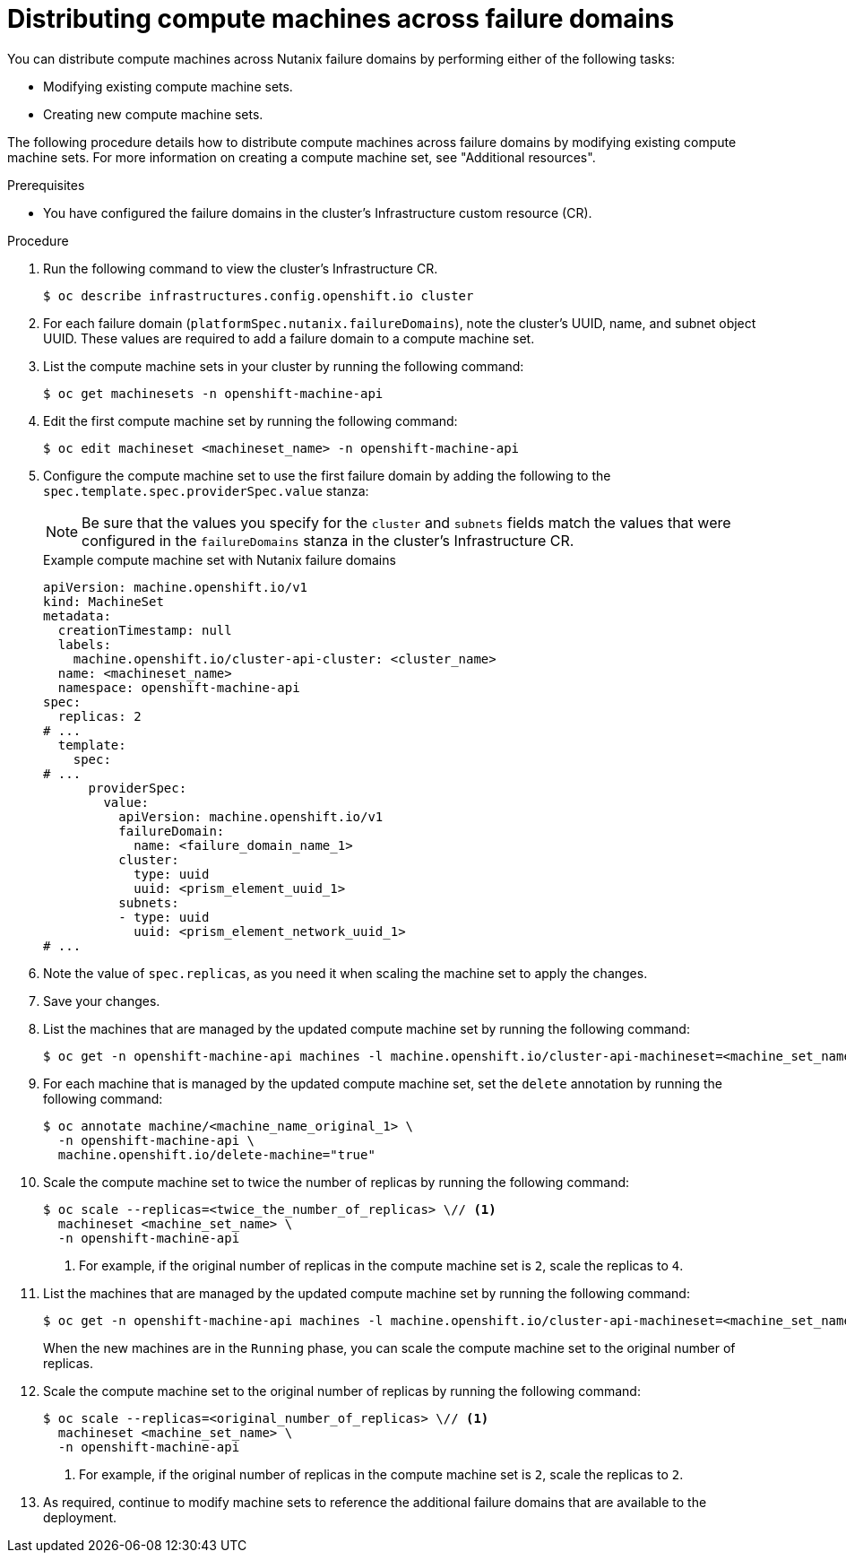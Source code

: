 // Module included in the following assemblies:
//
// * post_installation_configuration/adding-nutanix-failure-domains.adoc

:_mod-docs-content-type: PROCEDURE
[id="post-installation-adding-nutanix-failure-domains-compute-machines_{context}"]
= Distributing compute machines across failure domains

You can distribute compute machines across Nutanix failure domains by performing either of the following tasks:

* Modifying existing compute machine sets.
* Creating new compute machine sets.

The following procedure details how to distribute compute machines across failure domains by modifying existing compute machine sets. For more information on creating a compute machine set, see "Additional resources".

.Prerequisites

* You have configured the failure domains in the cluster's Infrastructure custom resource (CR).

.Procedure

. Run the following command to view the cluster's Infrastructure CR.
+
[source,terminal]
----
$ oc describe infrastructures.config.openshift.io cluster
----
. For each failure domain (`platformSpec.nutanix.failureDomains`), note the cluster's UUID, name, and subnet object UUID. These values are required to add a failure domain to a compute machine set.
. List the compute machine sets in your cluster by running the following command:
+
[source,terminal]
----
$ oc get machinesets -n openshift-machine-api
----
. Edit the first compute machine set by running the following command:
+
[source,terminal]
----
$ oc edit machineset <machineset_name> -n openshift-machine-api
----
. Configure the compute machine set to use the first failure domain by adding the following to the `spec.template.spec.providerSpec.value` stanza:
+
[NOTE]
====
Be sure that the values you specify for the `cluster` and `subnets` fields match the values that were configured in the `failureDomains` stanza in the cluster's Infrastructure CR.
====
+
.Example compute machine set with Nutanix failure domains
[source,yaml]
----
apiVersion: machine.openshift.io/v1
kind: MachineSet
metadata:
  creationTimestamp: null
  labels:
    machine.openshift.io/cluster-api-cluster: <cluster_name>
  name: <machineset_name>
  namespace: openshift-machine-api
spec:
  replicas: 2
# ...
  template:
    spec:
# ...
      providerSpec:
        value:
          apiVersion: machine.openshift.io/v1
          failureDomain:
            name: <failure_domain_name_1>
          cluster:
            type: uuid
            uuid: <prism_element_uuid_1>
          subnets:
          - type: uuid
            uuid: <prism_element_network_uuid_1>
# ...
----
. Note the value of `spec.replicas`, as you need it when scaling the machine set to apply the changes.
. Save your changes.
. List the machines that are managed by the updated compute machine set by running the following command:
+
[source,terminal]
----
$ oc get -n openshift-machine-api machines -l machine.openshift.io/cluster-api-machineset=<machine_set_name>
----
. For each machine that is managed by the updated compute machine set, set the `delete` annotation by running the following command:
+
[source,terminal]
----
$ oc annotate machine/<machine_name_original_1> \
  -n openshift-machine-api \
  machine.openshift.io/delete-machine="true"
----
. Scale the compute machine set to twice the number of replicas by running the following command:
+
[source,terminal]
----
$ oc scale --replicas=<twice_the_number_of_replicas> \// <1>
  machineset <machine_set_name> \
  -n openshift-machine-api
----
<1> For example, if the original number of replicas in the compute machine set is `2`, scale the replicas to `4`.
. List the machines that are managed by the updated compute machine set by running the following command:
+
[source,terminal]
----
$ oc get -n openshift-machine-api machines -l machine.openshift.io/cluster-api-machineset=<machine_set_name>
----
+
When the new machines are in the `Running` phase, you can scale the compute machine set to the original number of replicas.
. Scale the compute machine set to the original number of replicas by running the following command:
+
[source,terminal]
----
$ oc scale --replicas=<original_number_of_replicas> \// <1>
  machineset <machine_set_name> \
  -n openshift-machine-api
----
<1> For example, if the original number of replicas in the compute machine set is `2`, scale the replicas to `2`.
. As required, continue to modify machine sets to reference the additional failure domains that are available to the deployment.
